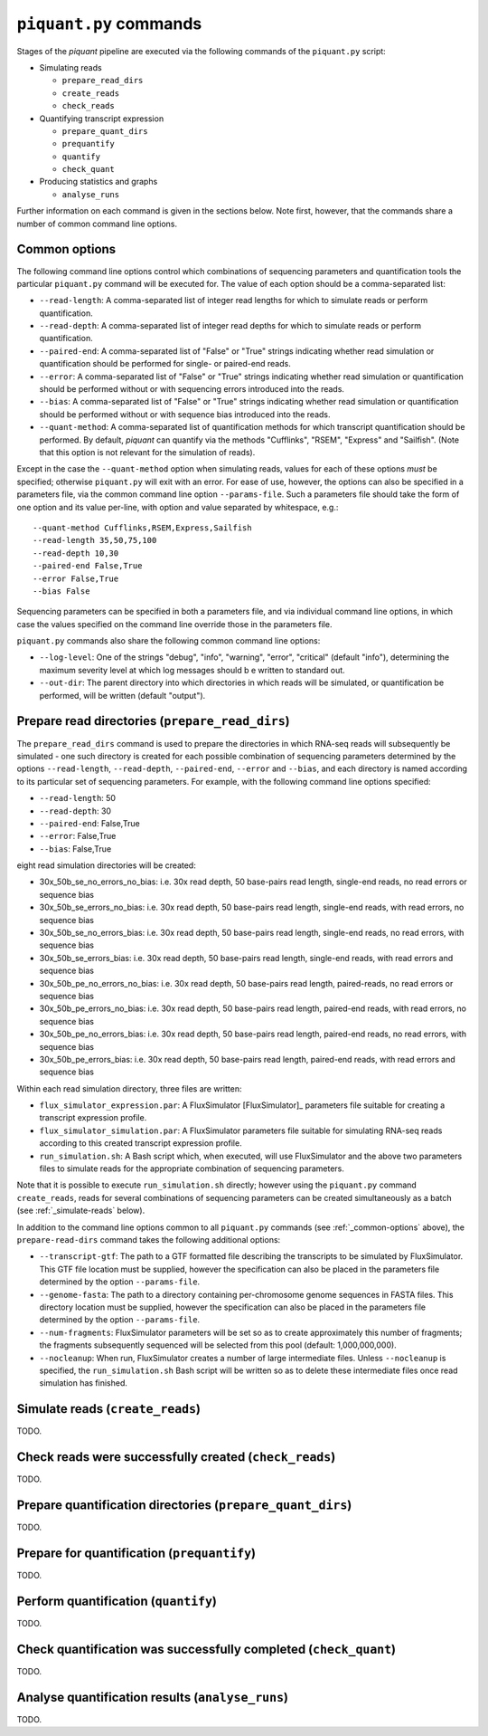 ``piquant.py`` commands
====================

Stages of the *piquant* pipeline are executed via the following commands of the ``piquant.py`` script:

* Simulating reads

  * ``prepare_read_dirs``
  * ``create_reads``
  * ``check_reads``

* Quantifying transcript expression

  * ``prepare_quant_dirs``
  * ``prequantify``
  * ``quantify``
  * ``check_quant``

* Producing statistics and graphs

  * ``analyse_runs``

Further information on each command is given in the sections below. Note first, however, that the commands share a number of common command line options.

.. _common-options:

Common options
--------------

The following command line options control which combinations of sequencing parameters and quantification tools the particular ``piquant.py`` command will be executed for. The value of each option should be a comma-separated list:

* ``--read-length``: A comma-separated list of integer read lengths for which to simulate reads or perform quantification.
* ``--read-depth``: A comma-separated list of integer read depths for which to simulate reads or perform quantification.
* ``--paired-end``: A comma-separated list of "False" or "True" strings indicating whether read simulation or quantification should be performed for single- or paired-end reads.
* ``--error``: A comma-separated list of "False" or "True" strings indicating whether read simulation or quantification should be performed without or with sequencing errors introduced into the reads.
* ``--bias``: A comma-separated list of "False" or "True" strings indicating whether read simulation or quantification should be performed without or with sequence bias introduced into the reads.
* ``--quant-method``: A comma-separated list of quantification methods for which transcript quantification should be performed. By default, *piquant* can quantify via the methods "Cufflinks", "RSEM", "Express" and "Sailfish". (Note that this option is not relevant for the simulation of reads).

Except in the case the ``--quant-method`` option when simulating reads, values for each of these options *must* be specified; otherwise ``piquant.py`` will exit with an error. For ease of use, however, the options can also be specified in a parameters file, via the common command line option ``--params-file``. Such a parameters file should take the form of one option and its value per-line, with option and value separated by whitespace, e.g.::

  --quant-method Cufflinks,RSEM,Express,Sailfish
  --read-length 35,50,75,100
  --read-depth 10,30
  --paired-end False,True
  --error False,True
  --bias False

Sequencing parameters can be specified in both a parameters file, and via individual command line options, in which case the values specified on the command line override those in the parameters file. 

``piquant.py`` commands also share the following common command line options:

* ``--log-level``: One of the strings "debug", "info", "warning", "error", "critical" (default "info"), determining the maximum severity level at which log messages should b e written to standard out.
* ``--out-dir``: The parent directory into which directories in which reads will be simulated, or quantification be performed, will be written (default "output").

Prepare read directories (``prepare_read_dirs``)
------------------------------------------------

The ``prepare_read_dirs`` command is used to prepare the directories in which RNA-seq reads will subsequently be simulated - one such directory is created for each possible combination of sequencing parameters determined by the options ``--read-length``, ``--read-depth``, ``--paired-end``, ``--error`` and ``--bias``, and each directory is named according to its particular set of sequencing parameters. For example, with the following command line options specified:

* ``--read-length``: 50
* ``--read-depth``: 30
* ``--paired-end``: False,True
* ``--error``: False,True
* ``--bias``: False,True

eight read simulation directories will be created:

* 30x_50b_se_no_errors_no_bias: i.e. 30x read depth, 50 base-pairs read length, single-end reads, no read errors or sequence bias
* 30x_50b_se_errors_no_bias: i.e. 30x read depth, 50 base-pairs read length, single-end reads, with read errors, no sequence bias
* 30x_50b_se_no_errors_bias: i.e. 30x read depth, 50 base-pairs read length, single-end reads, no read errors, with sequence bias
* 30x_50b_se_errors_bias: i.e. 30x read depth, 50 base-pairs read length, single-end reads, with read errors and sequence bias
* 30x_50b_pe_no_errors_no_bias: i.e. 30x read depth, 50 base-pairs read length, paired-reads, no read errors or sequence bias
* 30x_50b_pe_errors_no_bias: i.e. 30x read depth, 50 base-pairs read length, paired-end reads, with read errors, no sequence bias
* 30x_50b_pe_no_errors_bias: i.e. 30x read depth, 50 base-pairs read length, paired-end reads, no read errors, with sequence bias
* 30x_50b_pe_errors_bias: i.e. 30x read depth, 50 base-pairs read length, paired-end reads, with read errors and sequence bias

Within each read simulation directory, three files are written:

* ``flux_simulator_expression.par``: A FluxSimulator [FluxSimulator]_ parameters file suitable for creating a transcript expression profile.
* ``flux_simulator_simulation.par``: A FluxSimulator parameters file suitable for simulating RNA-seq reads according to this created transcript expression profile.
* ``run_simulation.sh``: A Bash script which, when executed, will use FluxSimulator and the above two parameters files to simulate reads for the appropriate combination of sequencing parameters.

Note that it is possible to execute ``run_simulation.sh`` directly; however using the ``piquant.py`` command ``create_reads``, reads for several combinations of sequencing parameters can be created simultaneously as a batch (see :ref:`_simulate-reads` below).

In addition to the command line options common to all ``piquant.py`` commands (see :ref:`_common-options` above), the ``prepare-read-dirs`` command takes the following additional options:

* ``--transcript-gtf``: The path to a GTF formatted file describing the transcripts to be simulated by FluxSimulator. This GTF file location must be supplied, however the specification can also be placed in the parameters file determined by the option ``--params-file``.
* ``--genome-fasta``: The path to a directory containing per-chromosome genome sequences in FASTA files. This directory location must be supplied, however the specification can also be placed in the parameters file determined by the option ``--params-file``.
* ``--num-fragments``: FluxSimulator parameters will be set so as to create approximately this number of fragments; the fragments subsequently sequenced will be selected from this pool (default: 1,000,000,000).
* ``--nocleanup``: When run, FluxSimulator creates a number of large intermediate files. Unless ``--nocleanup`` is specified, the ``run_simulation.sh`` Bash script will be written so as to delete these intermediate files once read simulation has finished.

.. _simulate-reads:

Simulate reads (``create_reads``)
---------------------------------

TODO.

.. The result of running ``run_simulation.sh`` is one or two FASTA or FASTQ files containing the simulated reads:

.. * For single-end reads, with no read errors, one FASTA file is output (``reads.fasta``).
.. * For single-end reads, with read errors, one FASTQ file is output (``)

Check reads were successfully created (``check_reads``)
-------------------------------------------------------

TODO.

Prepare quantification directories (``prepare_quant_dirs``)
-----------------------------------------------------------

TODO.

Prepare for quantification (``prequantify``)
--------------------------------------------

TODO.

Perform quantification (``quantify``)
-------------------------------------

TODO.

Check quantification was successfully completed (``check_quant``)
-----------------------------------------------------------------

TODO.

Analyse quantification results (``analyse_runs``)
-------------------------------------------------

TODO.
